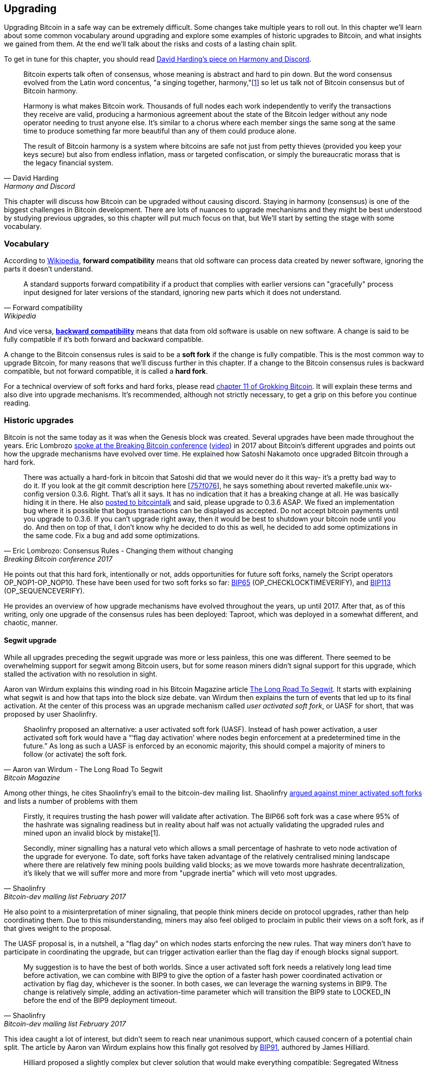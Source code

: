 == Upgrading

Upgrading Bitcoin in a safe way can be extremely difficult. Some
changes take multiple years to roll out. In this chapter we'll learn
about some common vocabulary around upgrading and explore some
examples of historic upgrades to Bitcoin, and what insights we gained
from them. At the end we'll talk about the risks and costs of a
lasting chain split.

To get in tune for this chapter, you should read
https://bitcointalk.org/dec/p1.html[David Harding's piece on Harmony
and Discord].

[quote, David Harding, Harmony and Discord]
____
Bitcoin experts talk often of consensus, whose meaning is abstract and
hard to pin down. But the word consensus evolved from the Latin word
concentus, "a singing together,
harmony,"[https://bitcointalk.org/dec/p1.html#ftnt1[1]] so let us talk
not of Bitcoin consensus but of Bitcoin harmony.

Harmony is what makes Bitcoin work. Thousands of full nodes each work
independently to verify the transactions they receive are valid,
producing a harmonious agreement about the state of the Bitcoin ledger
without any node operator needing to trust anyone else. It's similar
to a chorus where each member sings the same song at the same time to
produce something far more beautiful than any of them could produce
alone.

The result of Bitcoin harmony is a system where bitcoins are safe not
just from petty thieves (provided you keep your keys secure) but also
from endless inflation, mass or targeted confiscation, or simply the
bureaucratic morass that is the legacy financial system.
____

This chapter will discuss how Bitcoin can be upgraded without causing
discord. Staying in harmony (consensus) is one of the biggest
challenges in Bitcoin development. There are lots of nuances to
upgrade mechanisms and they might be best understood by studying
previous upgrades, so this chapter will put much focus on that, but
We'll start by setting the stage with some vocabulary.

=== Vocabulary

According to
https://en.wikipedia.org/wiki/Forward_compatibility[Wikipedia],
*forward compatibility* means that old software can process data
created by newer software, ignoring the parts it doesn't understand.

[quote, Forward compatibility, Wikipedia]
____
A standard supports forward compatibility if a product that complies
with earlier versions can "gracefully" process input designed for
later versions of the standard, ignoring new parts which it does not
understand.
____

And vice versa,
https://en.wikipedia.org/wiki/Backward_compatibility[*backward
compatibility*] means that data from old software is usable on new
software. A change is said to be fully compatible if it's both forward
and backward compatible.

A change to the Bitcoin consensus rules is said to be a *soft fork* if
the change is fully compatible. This is the most common way to upgrade
Bitcoin, for many reasons that we'll discuss further in this
chapter. If a change to the Bitcoin consensus rules is backward
compatible, but not forward compatible, it is called a *hard fork*.

For a technical overview of soft forks and hard forks, please read
https://rosenbaum.se/book/grokking-bitcoin-11.html[chapter 11 of
Grokking Bitcoin]. It will explain these terms and also dive into
upgrade mechanisms. It's recommended, although not strictly
necessary, to get a grip on this before you continue reading.

[[historic-upgrades]]
=== Historic upgrades

Bitcoin is not the same today as it was when the Genesis block was
created. Several upgrades have been made throughout the years. Eric
Lombrozo
https://btctranscripts.com/breaking-bitcoin/2017/changing-consensus-rules-without-breaking-bitcoin/[spoke
at the Breaking Bitcoin conference]
(https://www.youtube.com/watch?v=0WCaoGiAOHE&t=1926s[video]) in 2017
about Bitcoin's different upgrades and points out how the upgrade
mechanisms have evolved over time. He explained how Satoshi Nakamoto
once upgraded Bitcoin through a hard fork.

[quote, Eric Lombrozo: Consensus Rules - Changing them without changing, Breaking Bitcoin conference 2017]
____
There was actually a hard-fork in bitcoin that Satoshi did that we
would never do it this way- it’s a pretty bad way to do it. If you
look at the git commit description here
[https://github.com/bitcoin/bitcoin/commit/757f0769d8360ea043f469f3a35f6ec204740446[757f076]],
he says something about reverted makefile.unix wx-config version
0.3.6. Right. That’s all it says. It has no indication that it has a
breaking change at all. He was basically hiding it in there. He also
https://bitcointalk.org/index.php?topic=626.msg6451#msg6451[posted to
bitcointalk] and said, please upgrade to 0.3.6 ASAP. We fixed an
implementation bug where it is possible that bogus transactions can be
displayed as accepted. Do not accept bitcoin payments until you
upgrade to 0.3.6. If you can’t upgrade right away, then it would be
best to shutdown your bitcoin node until you do. And then on top of
that, I don’t know why he decided to do this as well, he decided to
add some optimizations in the same code. Fix a bug and add some
optimizations.
____

He points out that this hard fork, intentionally or not, adds
opportunities for future soft forks, namely the Script operators
OP_NOP1-OP_NOP10. These have been used for two soft forks so far:
https://github.com/bitcoin/bips/blob/master/bip-0065.mediawiki[BIP65]
(OP_CHECKLOCKTIMEVERIFY), and
https://github.com/bitcoin/bips/blob/master/bip-0112.mediawiki[BIP113]
(OP_SEQUENCEVERIFY).

He provides an overview of how upgrade mechanisms have evolved
throughout the years, up until 2017. After that, as of this writing,
only one upgrade of the consensus rules has been deployed: Taproot,
which was deployed in a somewhat different, and chaotic, manner.

==== Segwit upgrade

While all upgrades preceding the segwit upgrade was more or less
painless, this one was different. There seemed to be overwhelming
support for segwit among Bitcoin users, but for some reason miners
didn't signal support for this upgrade, which stalled the activation
with no resolution in sight.

Aaron van Wirdum explains this winding road in his Bitcoin Magazine
article
https://bitcoinmagazine.com/technical/the-long-road-to-segwit-how-bitcoins-biggest-protocol-upgrade-became-reality[The
Long Road To Segwit]. It starts with explaining what segwit is and how
that taps into the block size debate. van Wirdum then explains the
turn of events that led up to its final activation. At the center of
this process was an upgrade mechanism called _user activated soft
fork_, or UASF for short, that was proposed by user Shaolinfry.

[quote, Aaron van Wirdum - The Long Road To Segwit, Bitcoin Magazine]
____
Shaolinfry proposed an alternative: a user activated soft fork
(UASF). Instead of hash power activation, a user activated soft fork
would have a “‘flag day activation’ where nodes begin enforcement at a
predetermined time in the future.” As long as such a UASF is enforced
by an economic majority, this should compel a majority of miners to
follow (or activate) the soft fork.
____

Among other things, he cites Shaolinfry's email to the bitcoin-dev
mailing list. Shaolinfry
https://lists.linuxfoundation.org/pipermail/bitcoin-dev/2017-February/013643.html[argued
against miner activated soft forks] and lists a number of problems
with them

[quote, Shaolinfry, Bitcoin-dev mailing list February 2017]
____
Firstly, it requires trusting the hash power will validate after activation. 
The BIP66 soft fork was a case where 95% of the hashrate was signaling 
readiness but in reality about half was not actually validating the upgraded 
rules and mined upon an invalid block by mistake[1].

Secondly, miner signalling has a natural veto which allows a small percentage 
of hashrate to veto node activation of the upgrade for everyone. To date, soft 
forks have taken advantage of the relatively centralised mining landscape where 
there are relatively few mining pools building valid blocks; as we move towards 
more hashrate decentralization, it's likely that we will suffer more and more 
from "upgrade inertia" which will veto most upgrades.
____

He also point to a misinterpretation of miner signaling, that people
think miners decide on protocol upgrades, rather than help
coordinating them. Due to this misunderstanding, miners may also feel
obliged to proclaim in public their views on a soft fork, as if that
gives weight to the proposal.

The UASF proposal is, in a nutshell, a "flag day" on which nodes
starts enforcing the new rules. That way miners don't have to
participate in coordinating the upgrade, but can trigger activation
earlier than the flag day if enough blocks signal support.

[quote, Shaolinfry, Bitcoin-dev mailing list February 2017]
____
My suggestion is to have the best of both worlds. Since a user
activated soft fork needs a relatively long lead time before
activation, we can combine with BIP9 to give the option of a faster
hash power coordinated activation or activation by flag day, whichever
is the sooner. In both cases, we can leverage the warning systems in
BIP9. The change is relatively simple, adding an activation-time
parameter which will transition the BIP9 state to LOCKED_IN before the
end of the BIP9 deployment timeout.
____

This idea caught a lot of interest, but didn't seem to reach near
unanimous support, which caused concern of a potential chain
split. The article by Aaron van Wirdum explains how this finally got
resolved by
https://github.com/bitcoin/bips/blob/master/bip-0091.mediawiki[BIP91],
authored by James Hilliard.

[quote, Aaron van Wirdum - The Long Road To Segwit, Bitcoin Magazine]
____
Hilliard proposed a slightly complex but clever solution that would
make everything compatible: Segregated Witness activation as proposed
by the Bitcoin Core development team, the BIP148 UASF and the New York
Agreement activation mechanism. His BIP91 could keep Bitcoin whole —
at least throughout SegWit activation.
____

There were some more complicating factors involved (e.g. the so-called
"New York Agreement"), that this BIP had to take into consideration,
and we encourage you to read Van Wirdum's article in full, because
there are many interesting details in this story.

==== Post-segwit discussion

After the segwit deployment, a discussion about deployment mechanisms
emerged. As noted by Eric Lombrozo in
https://btctranscripts.com/breaking-bitcoin/2017/changing-consensus-rules-without-breaking-bitcoin/[his
talk at the Breaking Bitcoin conference]
(https://www.youtube.com/watch?v=0WCaoGiAOHE&t=1926s[video]) and by
Shaolinfry above, a miner activated soft fork isn't the ideal upgrade
mechanism.

[quote, Eric Lombrozo: Consensus Rules - Changing them without changing, Breaking Bitcoin conference 2017]
____
At some point we’re probably going to want to add more features to the
bitcoin protocol. This is a big philosophical question we’re asking
ourselves. Do we do a UASF for the next one? What about a hybrid
approach? Miner activated by itself has been ruled out. bip9 we’re not
going to use again.
____

In January 2020, Matt Corallo
https://lists.linuxfoundation.org/pipermail/bitcoin-dev/2020-January/017547.html[sent
an email] to the Bitcoin-Dev mailing list that started a discussion on
future soft fork deployment mechanisms. He lists five goals that he
thinks are important in an upgrade. David Harding
https://bitcoinops.org/en/newsletters/2020/01/15/#discussion-of-soft-fork-activation-mechanisms[summarizes
them in a Bitcoin Optech newsletter] as

[quote, David Harding, Bitcoin Optech newsletter #80]
____
. The ability to abort if a serious objection to the proposed
consensus rules changes is encountered
. The allocation of enough time after the release of updated software
to ensure that most economic nodes are upgraded to enforce those rules
. The expectation that the network hash rate will be roughly the same
before and after the change, as well as during any transition
. The prevention, as much as possible, of the creation of blocks that
are invalid under the new rules, which could lead to false
confirmations in non-upgraded nodes and SPV clients
. The assurance that the abort mechanisms can’t be misused by griefers
or partisans to withhold a widely desired upgrade with no known
problems
____

What Corallo proposes is a combination of a miner activated soft fork
and a user activated soft fork:

[quote, Matt Corallo - Modern Soft Fork Activation, Bitcoin-dev mailing list January 2020]
____
Thus, as something a bit more concrete, I think an activation method
which sets the right precedent and appropriately considers the above
goals, would be:

1) a standard BIP 9 deployment with a one-year time horizon for
activation with 95% miner readiness, +
2) in the case that no activation occurs within a year, a six month
quieting period during which the community can analyze and discussion
the reasons for no activation and, +
3) in the case that it makes sense, a simple command-line/bitcoin.conf
parameter which was supported since the original deployment release
would enable users to opt into a BIP 8 deployment with a 24-month
time-horizon for flag-day activation (as well as a new Bitcoin Core
release enabling the flag universally).

This provides a very long time horizon for more standard activation,
while still ensuring the goals in #5 are met, even if, in those cases,
the time horizon needs to be significantly extended to meet the goals of
#3. Developing Bitcoin is not a race. If we have to, waiting 42 months
ensures we're not setting a negative precedent that we'll come to regret
as Bitcoin continues to grow.
____

[[taproot-deployment]]
==== Taproot upgrade - Speedy trial

When Taproot was ready for deployment, meaning all technical details
around its consensus rules were implemented and had reached broad
approval from the community, discussions on how to actually deploy it
started to heat up. These discussions had been pretty low key up until
this point.

Lot's of activation mechanism proposals started floating around and
David Harding
https://en.bitcoin.it/wiki/Taproot_activation_proposals[summarized
them on the Bitcoin Wiki]. In that article he explains some properties
of BIP8 which at that time had some recent changes made to make it
more flexible.

____
At the time this document is being written,
https://github.com/bitcoin/bips/blob/master/bip-0008.mediawiki[BIP8]
has been drafted based on lessons learned in 2017. One notable change
following BIPs 9+148 is that forced activation is now based on block
height rather than median time past; a second notable change is that
forced activation is a boolean parameter chosen when a soft fork’s
activation parameters are set either for the initial deployment or
updated in a later deployment.

BIP8 without forced activation is very similar to
https://github.com/bitcoin/bips/blob/master/bip-0009.mediawiki[BIP9]
version bits with timeout and delay, with the only significant
difference being BIP8’s use of block heights compared to BIP9’s use of
median time past. This setting allows the attempt to fail (but it can
be retried later).

BIP8 with forced activation concludes with a mandatory signaling
period where all blocks produced in compliance with its rules must
signal readiness for the soft fork in a way that will trigger
activation in an earlier deployment of the same soft fork with
non-mandatory activation. In other words, if node version x is
released without forced activation and, later, version y is released
that successfully forces miners to begin signaling readiness within
the same time period, both versions will begin enforcing the new
consensus rules at the same time.

This flexibility of the revised BIP8 proposal makes it possible to
express some other ideas in terms of what they would look like using
BIP8. This provides a common factor to use for categorizing many
different proposals.
____

From this point forward the discussions were very heated, especially
around whether `lockinontimeout` should be `true` (as in a user
activated soft fork) or `false` (as in a miner activated soft fork).

Among the proposals listed, one of them was titled "`Let’s see what
happens`". This proposal didn't get much traction for some reason
until seven months later.

During these seven months, the discussion went on and it seemed like
there was no way to reach broad consensus on which deployment
mechanism to use. There were mainly two camps, one that preferred
`lockinontimeout=true` (the UASF crowd) and one that preferred
`lockinontimeout=false` (the try and if it fails rethink crowd). Since
there were no overwhelming support for any of these options, the
discussions went in circles with seemingly no way forward. Some of
these discussions were held on IRC, in a channel called
##taproot-activation, but
https://gnusha.org/taproot-activation/2021-03-05.log[on March 5 2021],
something changed:

[quote, #taproot-activation IRC log]
____
....
06:42 < harding> roconnor: is somebody proposing BIP8(3m, false)?  I mentioned that the other day but I didn't see any responses.
06:43 <@michaelfolkson> If you weren't following everything you'd be running an old version or whatever Core put out
06:43 < roconnor> I have had shower thoughts of core releasing a point relase who's only different is a relase note item that reads "Do not upgrade to this version if you don't want taproot". :D
06:43 < willcl_ark_> Amusingly, I was just thinking to myself that, vs this, the SegWit activation was actually pretty straightforward: simply a LOT=false and if it fails a UASF.
06:43 < maybehuman> it's funny, "let's see what happens" (i.e. false, 3m) was a poular choice right at the beginning of this channel iirc
06:44 < roconnor> harding: I think I am.  I don't know how much that is worth.  Mostly I think it would be a widely acceptable configuration based on my understanding of everyone's concerns.
06:44 < willcl_ark_> maybehuman: becuase everybody actually wants this, even miners reckoned they could upgrade in about two weeks (or at least f2pool said that)
06:44 < roconnor> harding: BIP8(3m,false) with an extended lockin-period.
06:45 < harding> roconnor: oh, good.  It's been my favorite option since I first summarized the options on the wiki like seven months ago.
06:45 <@michaelfolkson> UASF wouldn't release (true,3m) but yeah Core could release (false, 3m)
06:45 < willcl_ark_> harding: It certainly seems like a good approach to me. _if_ that fails, then you can try an understand why, without wasting too much time
....
____

It seems the "`let's see what happens`" approach finally clicked in
peoples' minds. This idea would later be labeled as "`Speedy Trial`"
due to it's short signaling period. David Harding explains this idea
to the broader community in an
https://lists.linuxfoundation.org/pipermail/bitcoin-dev/2021-March/018583.html[email
to the Bitcoin-Dev mailing list].

[quote, David Harding email on 2021-03-06, Bitcoin-Dev mailing list]
____
The earlier version of this proposal was documented over 200 days ago[3]
and taproot's underlying code was merged into Bitcoin Core over 140 days
ago.[4]  If we had started Speedy Trial at the time taproot
was merged (which is a bit unrealistic), we would've either be less than
two months away from having taproot or we would have moved on to the
next activation attempt over a month ago.

Instead, we've debated at length and don't appear to be any closer to
what I think is a widely acceptable solution than when the mailing list
began discussing post-segwit activation schemes over a year ago.[5]  I
think Speedy Trial is a way to generate fast progress that will either
end the debate (for now, if activation is successful) or give us some
actual data upon which to base future taproot activation proposals.
____

This deployment mechanism was refined over the course of two months
and then released in
https://github.com/bitcoin/bitcoin/blob/master/doc/release-notes/release-notes-0.21.1.md#taproot-soft-fork[Bitcoin
Core version 0.21.1]. The miners quickly started signaling for this
upgrade moving the deployment state to `LOCKED_IN`, and after a grace
period the Taproot rules activated mid-November in block
https://mempool.space/block/0000000000000000000687bca986194dc2c1f949318629b44bb54ec0a94d8244[709632].

==== Future deployment mechanisms

Given the problems with the recent soft forks, Segwit and Taproot,
it's not clear how the next upgrade will be deployed. Speedy Trial was
used to deploy Taproot, but it was used to bridge the chasm between
the UASF and the MASF crowds, not because it has emerged as the best
known deployment mechanism.

[[upgrading-risks]]
=== Risks

During activation of any fork, hard or soft, miner activated or user
activated, there's a risk of a long-lasting chain split. A split that
lingers for more than a few blocks can cause severe damage to the
sentiment around Bitcoin and also to it's price. But above all, it
would cause great confusion over what Bitcoin is. Is Bitcoin this
chain or that chain?

The risk with a user activated soft fork is that the new rules
activate even if the majority of the hash power doesn't support
them. This scenario would result in a long lasting chain split that
would remain until the majority of the hash power adopts the new
rules. It could be especially hard to incentivize miners to switch to
the new chain if they had already mined blocks after the split on the
old chain, because by switching branch they would be abandoning their
own block rewards. However, contrary to this incentive, in March 2013,
when a <<march2013split,long-lasting split>> occurred due to an
unintentional hard fork, two major mining pools made the decision to
abandon their branch of the split to restore consensus.

The risk with a miner activated soft fork is that miners could engage
in false signaling, which means that the actual share of the hash
power that support the change is smaller than it looks. If the actual
support doesn't comprise a majority of the hash power, we'd probably
see a long lasting chain split similar with the one described in the
previous paragraph. This, or at least a similar issue, has happened in
reality when <<bip66-splits,BIP66 was deployed>>, but it got resolved
within 6 blocks or so.

==== Costs of a split

Jimmy Song
https://btctranscripts.com/breaking-bitcoin/2017/socialized-costs-of-hard-forks/[speaks
about the costs associated with hard forks] at Breaking Bitcoin in
Paris, but much of it applies to a chain split due to a failed soft
fork as well. He speaks about _negative externalities_, and refers to
prices someone else has to pay for your own actions.

[quote, Jimmy Song on Socialized Costs Of Hard Forks, Breaking Bitcoin conference 2017]
____
The classic example of a negative externality is a factory. Maybe they
are producing– maybe it’s an oil refinery and they produce a good that
is good for the economy but they also produce something that is a
negative externality, like pollution. It’s not just something that
everyone has to pay for, to clean up, or suffer from. But it’s also
2nd and 3rd order effects, like more traffic going towards the factory
as a result of more workers that need to go there. You might also
have- you might endanger some wildlife around there. It’s not that
everyone has to pay for the negative externalities, it might be
specific people, like people who were previously using that road or
animals that were near that factory, and they are also paying for the
cost of that factory.
____

In the context of Bitcoin, he exemplifies negative externalities using
Bitcoin Cash (bcash), which is a hard fork of Bitcoin created shortly
prior to this conference. He categorizes the negative externalities of
a hard fork into one-time costs and permanent costs.

Among the many examples of one-time costs he mentions those of exchanges.

[quote, Jimmy Song on Socialized Costs Of Hard Forks, Breaking Bitcoin conference 2017]
____
So we have a bunch of exchanges and they had a lot of one-time costs
that they had to pay. The first thing that happened is that deposits
and withdrawals had to be halted for a day or two for these exchanges
because they didn’t know what would happen. Many of these exchanges
had to dip into cold storage because their users were demanding
bcash. It’s part of their fidicuiary duty, they have to do that. You
also have to audit the new software. This is something that we had to
do at itbit. We want to spend bcash- how do we do it? We have to
download electron cash? Does it have malware? We have to go and
audit it. We had like 10 days to figure out if this was okay
or not. And then you have to decide, are we going to just allow a
one-time withdrawal, or are we going to list this new coin? For an
exchange to lis ta new coin, it’s not easy- there’s all sorts of new
procedures for cold storage, signing, deposits, withdrawals. Or you
could just have this one-off event where you give them their bcash at
some point and then you never think about it again. But that has its
problems too. And finally, and whatever way you do it, withdrawals or
listing– you are going to need new infrastructure to work with this
token in some way, even if it’s a one-time withdrawal. You need some
way to give these tokens to your users. Again, short-notice. Right? No
time to do this, has to be done quickly.
____

He also lists one-time costs for merchants, payment processors,
wallets, miners, and users. Then he talks about some permanent costs,
for example higher risk of reorgs, privacy loss, etc.

Also, when a split has happened, and the chain with the most general
rules becomes stronger than the chain with the stricter rules, a reorg
will occur. This will have a severe impact on all transactions carried
out in the wiped-out branch. For these reasons it's really important
to try to avoid splits at all times.

=== Conclusion

Bitcoin grows and evolves over time, and different upgrade mechanisms
have been used over the years and the learning curve is steep. More
and more sophisticated and robust methods have been invented as we
learn more about how the network reacts.

To keep Bitcoin in harmony, soft forks have proven to be the way
forward, but the big question is still not fully answered: How do we
safely deploy soft forks without causing discord?
